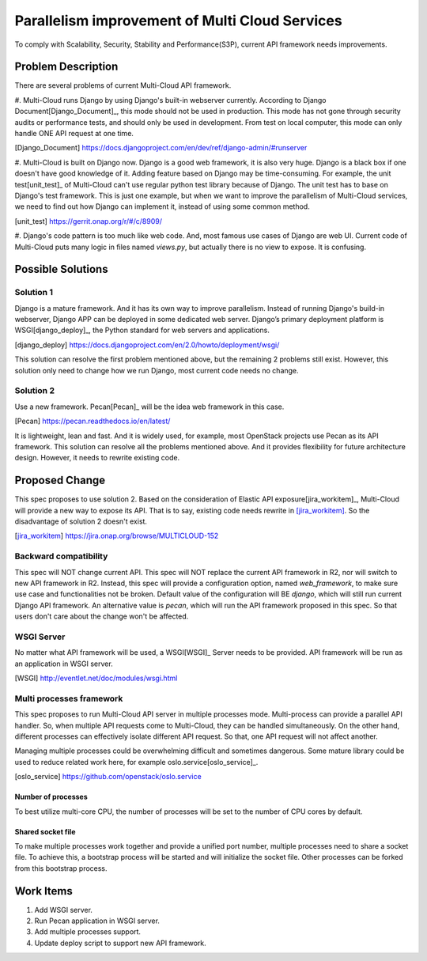 ..
 This work is licensed under a Creative Commons Attribution 4.0
 International License.

===============================================
Parallelism improvement of Multi Cloud Services
===============================================

To comply with Scalability, Security, Stability and Performance(S3P), current
API framework needs improvements.

Problem Description
===================

There are several problems of current Multi-Cloud API framework.

#. Multi-Cloud runs Django by using Django's built-in webserver currently.
According to Django Document[Django_Document]_, this mode should not be used
in production. This mode has not gone through security audits or performance
tests, and should only be used in development. From test on local computer,
this mode can only handle ONE API request at one time.

.. [Django_Document] https://docs.djangoproject.com/en/dev/ref/django-admin/#runserver

#. Multi-Cloud is built on Django now. Django is a good web framework, it is
also very huge. Django is a black box if one doesn't have good knowledge of it.
Adding feature based on Django may be time-consuming. For example, the unit test[unit_test]_
of Multi-Cloud can't use regular python test library because of Django. The unit
test has to base on Django's test framework. This is just one example, but when
we want to improve the parallelism of Multi-Cloud services, we need to find out
how Django can implement it, instead of using some common method.

.. [unit_test] https://gerrit.onap.org/r/#/c/8909/

#. Django's code pattern is too much like web code. And, most famous use cases of
Django are web UI. Current code of Multi-Cloud puts many logic in files named
`views.py`, but actually there is no view to expose. It is confusing.

Possible Solutions
==================

Solution 1
----------

Django is a mature framework. And it has its own way to improve parallelism.
Instead of running Django's build-in webserver, Django APP can be deployed in
some dedicated web server. Django’s primary deployment platform is WSGI[django_deploy]_,
the Python standard for web servers and applications.

.. [django_deploy] https://docs.djangoproject.com/en/2.0/howto/deployment/wsgi/

This solution can resolve the first problem mentioned above, but the remaining 2
problems still exist. However, this solution only need to change how we run
Django, most current code needs no change.

Solution 2
----------

Use a new framework. Pecan[Pecan]_ will be the idea web framework in this case.

.. [Pecan] https://pecan.readthedocs.io/en/latest/

It is lightweight, lean and fast. And it is widely used, for example, most
OpenStack projects use Pecan as its API framework. This solution can resolve
all the problems mentioned above. And it provides flexibility for future
architecture design. However, it needs to rewrite existing code.

Proposed Change
===============

This spec proposes to use solution 2. Based on the consideration of Elastic
API exposure[jira_workitem]_, Multi-Cloud will provide a new way to expose
its API. That is to say, existing code needs rewrite in [jira_workitem]_.
So the disadvantage of solution 2 doesn't exist.

.. [jira_workitem] https://jira.onap.org/browse/MULTICLOUD-152

Backward compatibility
----------------------

This spec will NOT change current API. This spec will NOT replace the current
API framework in R2, nor will switch to new API framework in R2. Instead,
this spec will provide a configuration option, named `web_framework`,  to make
sure use case and functionalities not be broken. Default value of the
configuration will BE `django`, which will still run current Django API
framework. An alternative value is `pecan`, which will run the API framework
proposed in this spec. So that users don't care about the change won't be
affected.

WSGI Server
-----------

No matter what API framework will be used, a WSGI[WSGI]_ Server needs to be
provided. API framework will be run as an application in WSGI server.

.. [WSGI] http://eventlet.net/doc/modules/wsgi.html

Multi processes framework
-------------------------

This spec proposes to run Multi-Cloud API server in multiple processes mode.
Multi-process can provide a parallel API handler. So, when multiple API
requests come to Multi-Cloud, they can be handled simultaneously. On the other
hand, different processes can effectively isolate different API request. So
that, one API request will not affect another.

Managing multiple processes could be overwhelming difficult and sometimes
dangerous. Some mature library could be used to reduce related work here, for
example oslo.service[oslo_service]_.

.. [oslo_service] https://github.com/openstack/oslo.service

Number of processes
~~~~~~~~~~~~~~~~~~~

To best utilize multi-core CPU, the number of processes will be set to the
number of CPU cores by default.

Shared socket file
~~~~~~~~~~~~~~~~~~

To make multiple processes work together and provide a unified port number,
multiple processes need to share a socket file. To achieve this, a bootstrap
process will be started and will initialize the socket file. Other processes
can be forked from this bootstrap process.

Work Items
==========

#. Add WSGI server.
#. Run Pecan application in WSGI server.
#. Add multiple processes support.
#. Update deploy script to support new API framework.

